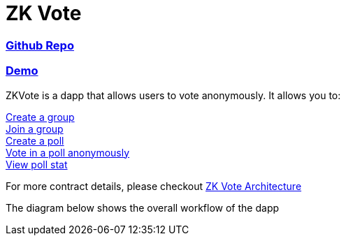 = ZK Vote

=== link:https://github.com/Poseidon-ZKP/zkVote-web[Github Repo] + 
=== link:https://zk-vote-web-two.vercel.app/[Demo] + 

ZKVote is a dapp that allows users to vote anonymously. It allows you to:

xref:zk-vote-architecture.adoc#createGroup[Create a group] + 
xref:zk-vote-architecture.adoc#joinGroup[Join a group] + 
xref:zk-vote-architecture.adoc#createPoll[Create a poll] + 
xref:zk-vote-architecture.adoc#votePoll[Vote in a poll anonymously] + 
xref:zk-vote-architecture.adoc#viewPollStat[View poll stat] + 


For more contract details, please checkout xref:zk-vote-architecture.adoc[ZK Vote Architecture]

The diagram below shows the overall workflow of the dapp 
